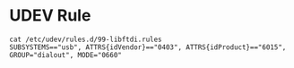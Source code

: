 * UDEV Rule
#+begin_src
cat /etc/udev/rules.d/99-libftdi.rules
SUBSYSTEMS=="usb", ATTRS{idVendor}=="0403", ATTRS{idProduct}=="6015", GROUP="dialout", MODE="0660"
#+end_src
